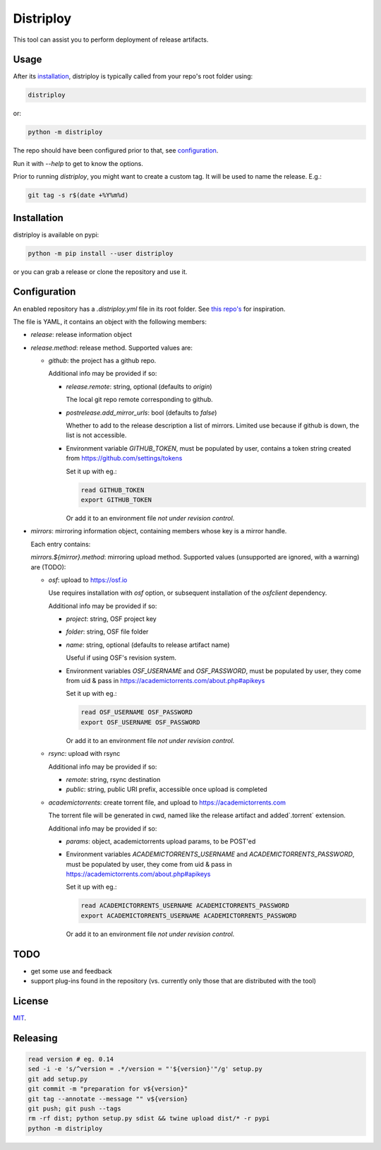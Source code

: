 ##########
Distriploy
##########

This tool can assist you to perform deployment of release artifacts.


Usage
#####

After its `installation`_, distriploy is typically called from your repo's
root folder using:

.. code:: sh

   distriploy

or:

.. code:: sh

   python -m distriploy

The repo should have been configured prior to that, see `configuration`_.

Run it with `--help` to get to know the options.

Prior to running `distriploy`, you might want to create a custom tag. It will be used to name the release. E.g.:

.. code:: sh

   git tag -s r$(date +%Y%m%d)


Installation
############


distriploy is available on pypi:

.. code:: sh

   python -m pip install --user distriploy


or you can grab a release or clone the repository and use it.



Configuration
#############

An enabled repository has a `.distriploy.yml` file in its root folder.
See `this repo's <.distriploy.yml>`_ for inspiration.

The file is YAML, it contains an object with the following members:

- `release`: release information object
- `release.method`: release method. Supported values are:

  - `github`: the project has a github repo.

    Additional info may be provided if so:

    - `release.remote`: string, optional (defaults to `origin`)

      The local git repo remote corresponding to github.

    - `postrelease.add_mirror_urls`: bool (defaults to `false`)

      Whether to add to the release description a list of mirrors.
      Limited use because if github is down, the list is not
      accessible.

    - Environment variable `GITHUB_TOKEN`, must be populated by user,
      contains a token string created from
      https://github.com/settings/tokens

      Set it up with eg.:

      .. code:: sh

         read GITHUB_TOKEN
         export GITHUB_TOKEN

      Or add it to an environment file *not under revision control*.


- `mirrors`: mirroring information object, containing members whose
  key is a mirror handle.

  Each entry contains:

  `mirrors.${mirror}.method`: mirroring upload method. Supported
  values (unsupported are ignored, with a warning) are (TODO):

  - `osf`: upload to https://osf.io

    Use requires installation with `osf` option, or subsequent
    installation of the `osfclient` dependency.

    Additional info may be provided if so:

    - `project`: string, OSF project key

    - `folder`: string, OSF file folder

    - `name`: string, optional (defaults to release artifact name)

      Useful if using OSF's revision system.

    - Environment variables `OSF_USERNAME` and
      `OSF_PASSWORD`, must be populated by user,
      they come from uid & pass in https://academictorrents.com/about.php#apikeys

      Set it up with eg.:

      .. code:: sh

         read OSF_USERNAME OSF_PASSWORD
         export OSF_USERNAME OSF_PASSWORD

      Or add it to an environment file *not under revision control*.


  - `rsync`: upload with rsync

    Additional info may be provided if so:

    - `remote`: string, rsync destination
    - `public`: string, public URI prefix, accessible once upload is completed

  - `academictorrents`: create torrent file, and upload to https://academictorrents.com

    The torrent file will be generated in cwd, named like the release
    artifact and added`.torrent` extension.


    Additional info may be provided if so:

    - `params`: object, academictorrents upload params, to be POST'ed

    - Environment variables `ACADEMICTORRENTS_USERNAME` and
      `ACADEMICTORRENTS_PASSWORD`, must be populated by user,
      they come from uid & pass in https://academictorrents.com/about.php#apikeys

      Set it up with eg.:

      .. code:: sh

         read ACADEMICTORRENTS_USERNAME ACADEMICTORRENTS_PASSWORD
         export ACADEMICTORRENTS_USERNAME ACADEMICTORRENTS_PASSWORD

      Or add it to an environment file *not under revision control*.


TODO
####

- get some use and feedback

- support plug-ins found in the repository (vs. currently only those
  that are distributed with the tool)




License
#######

`MIT <LICENSE>`_.


Releasing
#########

.. code:: sh

   read version # eg. 0.14
   sed -i -e 's/^version = .*/version = "'${version}'"/g' setup.py
   git add setup.py
   git commit -m "preparation for v${version}"
   git tag --annotate --message "" v${version}
   git push; git push --tags
   rm -rf dist; python setup.py sdist && twine upload dist/* -r pypi
   python -m distriploy

